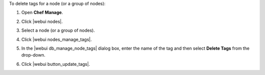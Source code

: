 .. This is an included how-to. 


To delete tags for a node (or a group of nodes):

#. Open **Chef Manage**.
#. Click |webui nodes|.
#. Select a node (or a group of nodes).
#. Click |webui nodes_manage_tags|.
#. In the |webui db_manage_node_tags| dialog box, enter the name of the tag and then select **Delete Tags** from the drop-down.

   .. image:: ../../images/step_manage_webui_node_tags_delete.png

#. Click |webui button_update_tags|.